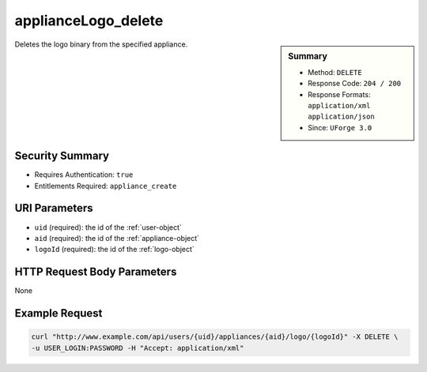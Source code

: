 .. Copyright (c) 2007-2016 UShareSoft, All rights reserved

.. _applianceLogo-delete:

applianceLogo_delete
--------------------

.. function:: DELETE /users/{uid}/appliances/{aid}/logo/{logoId}

.. sidebar:: Summary

	* Method: ``DELETE``
	* Response Code: ``204 / 200``
	* Response Formats: ``application/xml`` ``application/json``
	* Since: ``UForge 3.0``

Deletes the logo binary from the specified appliance.

Security Summary
~~~~~~~~~~~~~~~~

* Requires Authentication: ``true``
* Entitlements Required: ``appliance_create``

URI Parameters
~~~~~~~~~~~~~~

* ``uid`` (required): the id of the :ref:`user-object`
* ``aid`` (required): the id of the :ref:`appliance-object`
* ``logoId`` (required): the id of the :ref:`logo-object`

HTTP Request Body Parameters
~~~~~~~~~~~~~~~~~~~~~~~~~~~~

None

Example Request
~~~~~~~~~~~~~~~

.. code-block:: bash

	curl "http://www.example.com/api/users/{uid}/appliances/{aid}/logo/{logoId}" -X DELETE \
	-u USER_LOGIN:PASSWORD -H "Accept: application/xml"

.. seealso::

	 * :ref:`appliance-object`
	 * :ref:`logo-object`
	 * :ref:`appliance-create`
	 * :ref:`appliance-clone`
	 * :ref:`appliance-delete`
	 * :ref:`appliance-get`
	 * :ref:`appliance-getAll`
	 * :ref:`appliance-update`
	 * :ref:`applianceLogo-download`
	 * :ref:`applianceLogo-downloadFile`
	 * :ref:`applianceLogo-upload`
